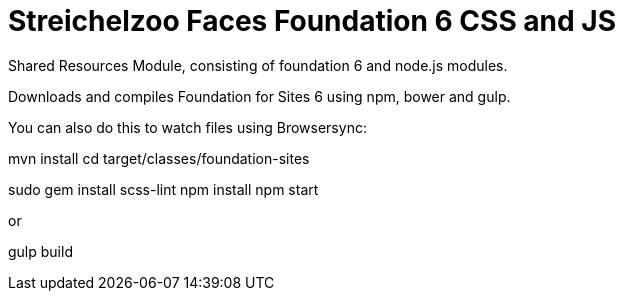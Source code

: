 = Streichelzoo Faces Foundation 6 CSS and JS

Shared Resources Module, consisting of foundation 6 and node.js modules.

Downloads and compiles Foundation for Sites 6 using npm, bower and gulp.


You can also do this to watch files using Browsersync:

mvn install
cd target/classes/foundation-sites

sudo gem install scss-lint
npm install
npm start

or

gulp build

